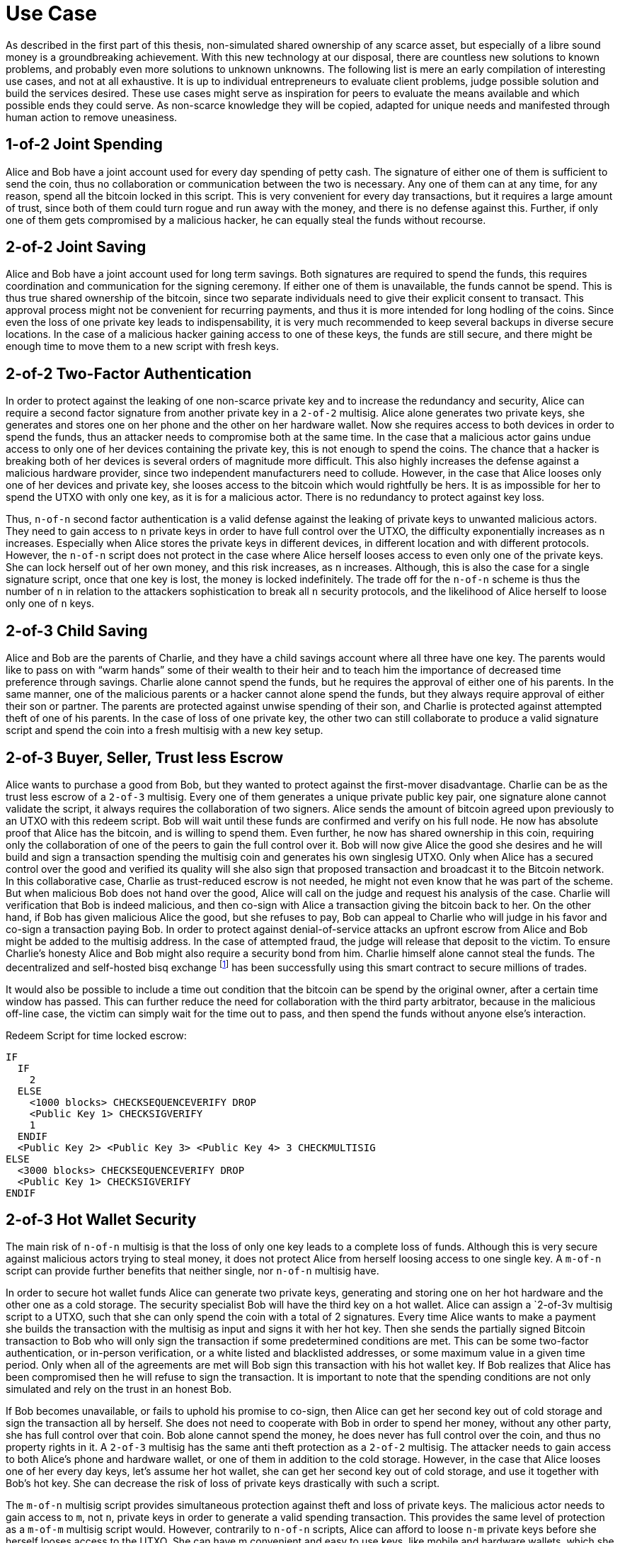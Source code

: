 = Use Case

As described in the first part of this thesis, non-simulated shared ownership of any scarce asset, but especially of a libre sound money is a groundbreaking achievement. With this new technology at our disposal, there are countless new solutions to known problems, and probably even more solutions to unknown unknowns. The following list is mere an early compilation of interesting use cases, and not at all exhaustive. It is up to individual entrepreneurs to evaluate client problems, judge possible solution and build the services desired. These use cases might serve as inspiration for peers to evaluate the means available and which possible ends they could serve. As non-scarce knowledge they will be copied, adapted for unique needs and manifested through human action to remove uneasiness.

== 1-of-2 Joint Spending

Alice and Bob have a joint account used for every day spending of petty cash. The signature of either one of them is sufficient to send the coin, thus no collaboration or communication between the two is necessary. Any one of them can at any time, for any reason, spend all the bitcoin locked in this script. This is very convenient for every day transactions, but it requires a large amount of trust, since both of them could turn rogue and run away with the money, and there is no defense against this. Further, if only one of them gets compromised by a malicious hacker, he can equally steal the funds without recourse.

== 2-of-2 Joint Saving

Alice and Bob have a joint account used for long term savings. Both signatures are required to spend the funds, this requires coordination and communication for the signing ceremony. If either one of them is unavailable, the funds cannot be spend. This is thus true shared ownership of the bitcoin, since two separate individuals need to give their explicit consent to transact. This approval process might not be convenient for recurring payments, and thus it is more intended for long hodling of the coins. Since even the loss of one private key leads to indispensability, it is very much recommended to keep several backups in diverse secure locations. In the case of a malicious hacker gaining access to one of these keys, the funds are still secure, and there might be enough time to move them to a new script with fresh keys.

== 2-of-2 Two-Factor Authentication

In order to protect against the leaking of one non-scarce private key and to increase the redundancy and security, Alice can require a second factor signature from another private key in a `2-of-2` multisig. Alice alone generates two private keys, she generates and stores one on her phone and the other on her hardware wallet. Now she requires access to both devices in order to spend the funds, thus an attacker needs to compromise both at the same time. In the case that a malicious actor gains undue access to only one of her devices containing the private key, this is not enough to spend the coins. The chance that a hacker is breaking both of her devices is several orders of magnitude more difficult. This also highly increases the defense against a malicious hardware provider, since two independent manufacturers need to collude. However, in the case that Alice looses only one of her devices and private key, she looses access to the bitcoin which would rightfully be hers. It is as impossible for her to spend the UTXO with only one key, as it is for a malicious actor. There is no redundancy to protect against key loss.

Thus, `n-of-n` second factor authentication is a valid defense against the leaking of private keys to unwanted malicious actors. They need to gain access to `n` private keys in order to have full control over the UTXO, the difficulty exponentially increases as `n` increases. Especially when Alice stores the private keys in different devices, in different location and with different protocols. However, the `n-of-n` script does not protect in the case where Alice herself looses access to even only one of the private keys. She can lock herself out of her own money, and this risk increases, as n increases. Although, this is also the case for a single signature script, once that one key is lost, the money is locked indefinitely. The trade off for the `n-of-n` scheme is thus the number of `n` in relation to the attackers sophistication to break all `n` security protocols, and the likelihood of Alice herself to loose only one of `n` keys.

== 2-of-3 Child Saving

Alice and Bob are the parents of Charlie, and they have a child savings account where all three have one key. The parents would like to pass on with “warm hands” some of their wealth to their heir and to teach him the importance of decreased time preference through savings. Charlie alone cannot spend the funds, but he requires the approval of either one of his parents. In the same manner, one of the malicious parents or a hacker cannot alone spend the funds, but they always require approval of either their son or partner. The parents are protected against unwise spending of their son, and Charlie is protected against attempted theft of one of his parents. In the case of loss of one private key, the other two can still collaborate to produce a valid signature script and spend the coin into a fresh multisig with a new key setup.

== 2-of-3 Buyer, Seller, Trust less Escrow

Alice wants to purchase a good from Bob, but they wanted to protect against the first-mover disadvantage. Charlie can be as the trust less escrow of a `2-of-3` multisig. Every one of them generates a unique private public key pair, one signature alone cannot validate the script, it always requires the collaboration of two signers. Alice sends the amount of bitcoin agreed upon previously to an UTXO with this redeem script. Bob will wait until these funds are confirmed and verify on his full node. He now has absolute proof that Alice has the bitcoin, and is willing to spend them. Even further, he now has shared ownership in this coin, requiring only the collaboration of one of the peers to gain the full control over it. Bob will now give Alice the good she desires and he will build and sign a transaction spending the multisig coin and generates his own singlesig UTXO. Only when Alice has a secured control over the good and verified its quality will she also sign that proposed transaction and broadcast it to the Bitcoin network. In this collaborative case, Charlie as trust-reduced escrow is not needed, he might not even know that he was part of the scheme. But when malicious Bob does not hand over the good, Alice will call on the judge and request his analysis of the case. Charlie will verification that Bob is indeed malicious, and then co-sign with Alice a transaction giving the bitcoin back to her. On the other hand, if Bob has given malicious Alice the good, but she refuses to pay, Bob can appeal to Charlie who will judge in his favor and co-sign a transaction paying Bob. In order to protect against denial-of-service attacks an upfront escrow from Alice and Bob might be added to the multisig address. In the case of attempted fraud, the judge will release that deposit to the victim. To ensure Charlie's honesty Alice and Bob might also require a security bond from him. Charlie himself alone cannot steal the funds. The decentralized and self-hosted bisq exchange footnote:[Chris Beams, Manfred Karrer. Phase Zero Protocol. 2017] has been successfully using this smart contract to secure millions of trades.

It would also be possible to include a time out condition that the bitcoin can be spend by the original owner, after a certain time window has passed. This can further reduce the need for collaboration with the third party arbitrator, because in the malicious off-line case, the victim can simply wait for the time out to pass, and then spend the funds without anyone else's interaction.

Redeem Script for time locked escrow: 

```
IF 
  IF 
    2 
  ELSE 
    <1000 blocks> CHECKSEQUENCEVERIFY DROP 
    <Public Key 1> CHECKSIGVERIFY 
    1
  ENDIF 
  <Public Key 2> <Public Key 3> <Public Key 4> 3 CHECKMULTISIG 
ELSE 
  <3000 blocks> CHECKSEQUENCEVERIFY DROP 
  <Public Key 1> CHECKSIGVERIFY 
ENDIF
```


== 2-of-3 Hot Wallet Security

The main risk of `n-of-n` multisig is that the loss of only one key leads to a complete loss of funds. Although this is very secure against malicious actors trying to steal money, it does not protect Alice from herself loosing access to one single key. A `m-of-n` script can provide further benefits that neither single, nor `n-of-n` multisig have.

In order to secure hot wallet funds Alice can generate two private keys, generating and storing one on her hot hardware and the other one as a cold storage. The security specialist Bob will have the third key on a hot wallet. Alice can assign a `2-of-3v multisig script to a UTXO, such that she can only spend the coin with a total of 2 signatures. Every time Alice wants to make a payment she builds the transaction with the multisig as input and signs it with her hot key. Then she sends the partially signed Bitcoin transaction to Bob who will only sign the transaction if some predetermined conditions are met. This can be some two-factor authentication, or in-person verification, or a white listed and blacklisted addresses, or some maximum value in a given time period. Only when all of the agreements are met will Bob sign this transaction with his hot wallet key. If Bob realizes that Alice has been compromised then he will refuse to sign the transaction. It is important to note that the spending conditions are not only simulated and rely on the trust in an honest Bob. 

If Bob becomes unavailable, or fails to uphold his promise to co-sign, then Alice can get her second key out of cold storage and sign the transaction all by herself. She does not need to cooperate with Bob in order to spend her money, without any other party, she has full control over that coin. Bob alone cannot spend the money, he does never has full control over the coin, and thus no property rights in it. A `2-of-3` multisig has the same anti theft protection as a `2-of-2` multisig. The attacker needs to gain access to both Alice's phone and hardware wallet, or one of them in addition to the cold storage. However, in the case that Alice looses one of her every day keys, let's assume her hot wallet, she can get her second key out of cold storage, and use it together with Bob's hot key. She can decrease the risk of loss of private keys drastically with such a script.

The `m-of-n` multisig script provides simultaneous protection against theft and loss of private keys. The malicious actor needs to gain access to `m`, not `n`, private keys in order to generate a valid spending transaction. This provides the same level of protection as a `m-of-m` multisig script would. However, contrarily to `n-of-n` scripts, Alice can afford to loose `n-m` private keys before she herself looses access to the UTXO. She can have m convenient and easy to use keys, like mobile and hardware wallets, which she can interact with for every day spending. For redundancy however, she also has `n-m` cold storage keys, which are difficult to access, for example a paper wallet hidden in a remote safe. She only needs to reveal these keys in the case where she looses access to some of the every day keys. However, the UTXO is locked when she `m` private keys are lost, same as with a `m-of-m` multisig script. 

== 3-of-5 Low Trust Joint Funds

The five peers Alice Bob Charlie David and Eve work on the same project and have a low trust `3-of-5` multisig. Each of them holds one key and they need collaboration of any of the three peers in order to spend the bitcoin. This reduces the threat of embezzlement, hacking and loss of two keys. Since it is provable on the time chain which private keys have signed the transaction, there is accountability after the fact. footnote:[It is evident for script based multisig, yet not by default for MuSig, but there is a drop-in protocol to achieve the accountability.] This is especially useful for decentralized and non-hierarchical projects where peers have a the convenience of collaboration without full consensus for every transaction. This setup retains spend-ability for up to the loss of two keys, yet it is also secure for up to two malicious peers.

== Transaction Output Commitments

Alice wants to pay 10 different peers, yet the current transaction fee level is high, and she estimates it will decrease in the future. She wants to commit to the payment now, yet pay the fee for the final transaction at a later point in time. Alice requests the public keys of all 10 receivers and builds a large `10-of-10` multi signature script. She builds an unsigned and unbroadcasted setup transaction, with her own UTXO in the input, and the `10-of-10` multisig and her change output. The value of the multisig coin is the total sum of all the 10 payments she is sending. Then, she creates a distribution transaction, which spends the multisig UTXO and creates the 10 different UTXOs with the individual public keys of the receivers. Alice then requests each of the receivers to sign the distribution transaction, and she ensures that each co-signer has a valid signature of all the peers. Only then does she sign and broadcast the setup transaction, to get confirmation with a relatively low fee. The receivers are now certain that at any time one of them can broadcast the signed distribution transaction to receive the money. Yet they can delay the distribution transaction until the fee for block space has decreased.

```
Setup transaction [signed after distribution tx]

[i] Alice signature  |	[o] 10-of-10 multisig
                     |      Alice shange
```
```
Distribution transaction [signed first, broadcasted later]

[i] 10 signatures    |	[o] Bob pubkey
                     |      Charlie pubkey
                     |      ...
                     |      Kai pubkey
```

== Lightning Network

The lightning network consists of individual peers communicating information and trustlessly exchanging bitcoin between each other without requesting the verification of all Bitcoin full nodes. An additional piece of software, a lightning network node, has to be installed and run by the user. Each node can communicate with different peers to gain necessary information about the state of the network. In order to send bitcoin between lightning peers, two nodes collaboratively open, update and close a payment channel off-chain. This limits full node verification of on-chain transactions to two transactions in the life cycle of a payment channel, which can conduct potentially unlimited amounts of updated commitment transactions. These are based on the Bitcoin scripts multi signatures and hashed time locked contracts, as well as per-signed revocation transactions. A payment can be routed through many independent channels, so even peers without a direct channel can send and receive bitcoin. The following chapters focus on the shared ownership of payment channel, and not on the routing between the channels since this is independent from the channel update mechanism.

== 2-of-2 Lightning Network Payment Channel

The basic implementation of the current payment channels is based on a `2-of-2` script multisig. Two peers collaborate long term to send payments in between each other, and to route payments through the lightning network. The life cycle of a channel consists of the on-chain opening transaction, off-chain commitment transaction, different cases for collaborative or forced closing transactions, and the defense against theft with revocation transactions. Each of them will be analyzed in this chapter.

=== Funding Transaction

Two parties create a transaction funded by individual inputs, for example Alice provides a 10 bitcoin UTXO as input. This funding transaction creates a `2-of-2` multi signature with the redeem script `2 <PubKeyAlice> <PubKeyBob> 2 CHECKMULTISIG`. footnote:[BOLT 3, Funding Transaction Output] Alice and Bob can only spend this UTXO with both signatures. If one of them is malicious, the funds are locked and irredeemable. Alice wants to protect herself against the case that malicious Bob goes off-line, so she requests Bob's signature over a commitment transaction, as described below, that send all 10 bitcoin to a new script of Alice. Alice stores this transaction, yet she doesn't yet broadcast it. Now Alice will sign the funding transaction, knowing that at any time she could broadcast the initial commitment transaction with Bob's signature. The funding transaction is verified by every full node and confirmed in the time chain. Now the payment channel is open, it has a unique identifier of the transaction and channel ID. Alice and Bob can choose to announce this channel publicly to the lightning network and offer to route payments up to the capacity of the multisig.

=== Commitment Transaction

Subsequently, Alice and Bob can exchange signed commitment transactions footnote:[BOLT 3, Commitment Transaction] which change the value of the outputs dedicated to Alice and Bob. This transaction consumes the output of the funding transaction, and creates four new outputs, one back to Alice's single signature private key, the other back to Bob's, and one for each offered and received HTLC. footnote:[BOLT 3, Commitment Transaction outputs] Initially, only Alice partially signs footnote:[Chow. BIP 174: Partially Signed Bitcoin Transactions. 2017.] the transaction and sends it to Bob, who completes the `2-of-2` multi signature and sends the fully signed transaction back to Alice. The next commitment transaction consumes the same founding transaction output, but changes the amount dedicated to the newly created outputs of Alice and Bob. These valid transactions could be broadcasted to the network and added to the time chain, but for now they are kept occulted by Alice and Bob.

Offered HTLC output P2WSH: `DUP HASH160 <RIPEMD160(SHA256(revocationpubkey))> EQUAL IF CHECKSIG ELSE <remote_htlcpubkey> SWAO SIZE 32 EQUAL NOTIF DROP 2 SWAP <local_htlcpubkey> 2 CHECKMULTISIG ELSE HASH160 <RIPEMD160(payment_hash)> EQUALVERIFY CHECKSIG ENDIF ENDIF`

Witness Script: `<remotehtlcsig> <payment_preimage>`

If a revoked commitment transaction is published, the Witness Script `<revocation_sig> <payment_preimage>` can spend the output immediately. For every commitment transaction, the receiver requests the revocation private key before accepting the money. Thus for any received payment there is proof of payment, and that can be used to punish a malicious trying to settle an old state. It has to be ensured, that a old state of the channel is invalidated with the most current commitment transaction. There needs to exist enforceable proof in the case that a old state is closed on chain. There are several different update and revocation mechanisms with according thread models and security assumptions:

Transaction held by Alice
```
[i 0] 2-of-2 funding output, signed by Bob	|	[o] <nValueAlice>: <PubKeyAlice>
											|	[o] <nValueBob>: IF <Revocation Public Key> ELSE <delay in blockst> CHECKSEQUENCEVERIFY DROP <PubKeyBob> CHECKSIG
```

Transaction held by Bob
``` 
[i] 2-of-2 funding output, signed by Alice	|	[o] <nValueBob>: <PubKeyBob> 
											|	[o] <nValueAlice>: IF <Revocation Public Key> ELSE <delay in blocks> CHECKSEQUENCEVERIFY DROP <PubKeyAlice> ENDIF CHECKSIG
```

The revocable key is split in two secrets, similar to `2-of-2` multi signature based on elliptical curve arithmetics. When Bob sends funds to Alice, Bob has to revoke the old commitment transaction by revealing her secret to Alice, before Alice agrees to sign the commitment transaction of the new state. If Bob would try to cheat and broadcast an old state, Alice can become active and use both paths of the revocation key to redeem Bob's delayed output. Alice only has one half of the revocation key and can only redeem her output after the block delay timeout. With each state update, both exchange the new commitment transactions, and the revocation secret of the previous one.

=== Closing Transaction

After Alice and Bob have done several off-chain payments, they can cooperatively close this payment channel, by broadcasting the final multisig settlement transaction to the network. This cooperative closing transaction has a witness script `0 <signature1> <signature2> 2 <PubKey1> <PubKey2> 2 CHECKMULTISIG` and can specify any new ScriptPubKey in the output. In this case where both signatures are available, the transaction does not include any timelocks and thus can be spend again without any timeouts.

In the case where one peer is uncooperative the other party can do a one-sided closing transaction. This is the script with the revocation key and HTLC in order to protect against the closing with an old state. In this time-out window the uncooperative party has the opportunity to come back online and to check if this closing attempt is actually valid. If not, then the revocation key is used as proof that this is an old state. 


== n-of-n Multi Party Channel Factories

Channel factories are payment channels where every commitment transaction opens more payment channels. The off-chain update transaction closes the previous payment channel and opens the new one atomically. This script enables the secure opening and closing of a new payment channel without committing any extra transaction to the time chain. A 10 peer channel factory has 90% transaction size savings compared to individual channel opening. footnote:[Harding, What are Channel Factories and how do they work? 2018]

=== Hook Transaction

Two, or preferably more peers create a channel factory deposit transaction that is verified by all nodes and committed to the time chain. All peers provide their individual UTXOs with witness proofs in the input of the hook transaction, and they create several individual change outputs, as well as the channel factory script UTXO. This is the transaction to collect all the bitcoin from the peers and fund the channel factory. This script has the regular payment channel conditions, the `n-of-n` cooperative case, as well as partially signed yet unbroadcasted backup transactions with time locks with single signatures for uncooperative spending. The hook transaction is signed only when all transactions of the initial state are signed to ensure the funds always return to their initial owner in case of the uncooperative case.

```
[i]	Alice	| [o]	10-of-10 channel factory
	Bob		|		Alice Change
	...		|		Bob Change
	Justin	|		...
			|		Justin Change
```

=== Replaceable Allocation Transaction

After the funding transaction has sufficient accumulated proof of work, the peers can collaboratively update the channel factory by creating an unbroadcasted commitment transaction. The input is the `n-of-n` cooperative multi signature of the allocation transaction, the outputs are the funding UTXO with a `2-of-2` direct payment channels between the individuals within the factory.

Every allocation transaction thus spends the hook UTXO to create individual payment channel funding transactions. Only peers of the same factory can connect, since only they verify and enforce the scarcity and double spending protection of these bitcoin. Because only the factory peers need to verify the unbroadcasted commitment transactions, the speed of opening and closing an individual payment channel is near instant, and without any on-chain transaction cost.

The goal of a channel factory is to have many off-chain allocation transactions that open many individual `2-of-2` payment channels. Because only the latest state of these allocation transactions must successfully be committed on the time chain, it is thus essential that old states are replaced by the new one. This can be done by building an invalidation tree with either decrementing timelocks started by a kickoff root transaction footnote:[Decker, Wattenhofer. A Fast and Scalable Payment Network with Bitcoin Duplex Micropayment Channels. 2016.], exchanging revocation secrets footnote:[Poon, Dryja. The Bitcoin Lightning Network: Scalable Off-Chain Instant Payments. 2016.] or utilizing the eltoo footnote:[Decker, Russell, Osuntokun. eltoo: A Simple Layer 2 Protocol for Bitcoin. 2018.] updating mechanism. The leaves of the invalidation tree are the individual `2-of-2` multi signatures that open an individual 2 peer payment channel. 

=== Commitment Transaction

After the hook transaction has sufficient accumulated proof of work, and the allocation transaction is successfully signed and communicated, then the individual sub-channels are open. The commitment transaction spends the `2-of-2` multi signature of the allocation transaction, and creates UTXOs with the single public key of the individual owners of the bitcoin. The scripts and signing ceremony is identical to the ones of regular `2-of-2` payment channels.

=== Closing Transaction

In the case where all peers collaborate, they will close all the individual payment channels within the factory, this is done all off-chain and should be coordinated within seconds. Then they build and sign a factory closing transaction with the n-of-n multisig as the input, and individual UTXOs with the correct number of bitcoin according to the latest state of the factory. In this case there are no timelocks, and thus every individual can spend their own UTXO as soon as they desire. The individual script might even be the funding of a new channel or factory according to the splicing in and out process.

In the uncooperative case, the on-line peers can construct a one sided closing transaction, which is however limited by an additional time lock. During this period the off-line peers have the opportunity to come back on-line to check if this is the most recent state of the channel factory, and if not, to proof it and punish the thieves.
